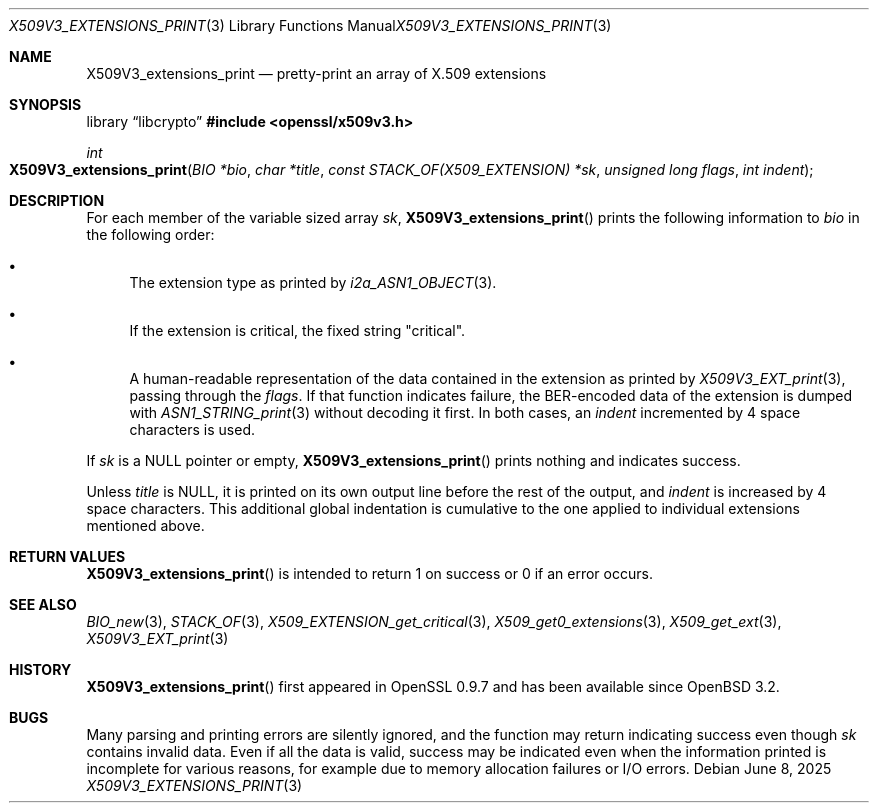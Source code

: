 .\" $OpenBSD: X509V3_extensions_print.3,v 1.3 2025/06/08 22:40:30 schwarze Exp $
.\"
.\" Copyright (c) 2021 Ingo Schwarze <schwarze@openbsd.org>
.\"
.\" Permission to use, copy, modify, and distribute this software for any
.\" purpose with or without fee is hereby granted, provided that the above
.\" copyright notice and this permission notice appear in all copies.
.\"
.\" THE SOFTWARE IS PROVIDED "AS IS" AND THE AUTHOR DISCLAIMS ALL WARRANTIES
.\" WITH REGARD TO THIS SOFTWARE INCLUDING ALL IMPLIED WARRANTIES OF
.\" MERCHANTABILITY AND FITNESS. IN NO EVENT SHALL THE AUTHOR BE LIABLE FOR
.\" ANY SPECIAL, DIRECT, INDIRECT, OR CONSEQUENTIAL DAMAGES OR ANY DAMAGES
.\" WHATSOEVER RESULTING FROM LOSS OF USE, DATA OR PROFITS, WHETHER IN AN
.\" ACTION OF CONTRACT, NEGLIGENCE OR OTHER TORTIOUS ACTION, ARISING OUT OF
.\" OR IN CONNECTION WITH THE USE OR PERFORMANCE OF THIS SOFTWARE.
.\"
.Dd $Mdocdate: June 8 2025 $
.Dt X509V3_EXTENSIONS_PRINT 3
.Os
.Sh NAME
.Nm X509V3_extensions_print
.Nd pretty-print an array of X.509 extensions
.Sh SYNOPSIS
.Lb libcrypto
.In openssl/x509v3.h
.Ft int
.Fo X509V3_extensions_print
.Fa "BIO *bio"
.Fa "char *title"
.Fa "const STACK_OF(X509_EXTENSION) *sk"
.Fa "unsigned long flags"
.Fa "int indent"
.Fc
.Sh DESCRIPTION
For each member of the variable sized array
.Fa sk ,
.Fn X509V3_extensions_print
prints the following information to
.Fa bio
in the following order:
.Bl -bullet
.It
The extension type as printed by
.Xr i2a_ASN1_OBJECT 3 .
.It
If the extension is critical, the fixed string
.Qq "critical" .
.It
A human-readable representation of the data contained in the extension
as printed by
.Xr X509V3_EXT_print 3 ,
passing through the
.Fa flags .
If that function indicates failure,
the BER-encoded data of the extension is dumped with
.Xr ASN1_STRING_print 3
without decoding it first.
In both cases, an
.Fa indent
incremented by 4 space characters is used.
.El
.Pp
If
.Fa sk
is a
.Dv NULL
pointer or empty,
.Fn X509V3_extensions_print
prints nothing and indicates success.
.Pp
Unless
.Fa title
is
.Dv NULL ,
it is printed on its own output line before the rest of the output, and
.Fa indent
is increased by 4 space characters.
This additional global indentation is cumulative
to the one applied to individual extensions mentioned above.
.Sh RETURN VALUES
.Fn X509V3_extensions_print
is intended to return 1 on success or 0 if an error occurs.
.Sh SEE ALSO
.Xr BIO_new 3 ,
.Xr STACK_OF 3 ,
.Xr X509_EXTENSION_get_critical 3 ,
.Xr X509_get0_extensions 3 ,
.Xr X509_get_ext 3 ,
.Xr X509V3_EXT_print 3
.Sh HISTORY
.Fn X509V3_extensions_print
first appeared in OpenSSL 0.9.7 and has been available since
.Ox 3.2 .
.Sh BUGS
Many parsing and printing errors are silently ignored,
and the function may return indicating success even though
.Fa sk
contains invalid data.
Even if all the data is valid, success may be indicated  even when the
information printed is incomplete for various reasons, for example
due to memory allocation failures or I/O errors.
